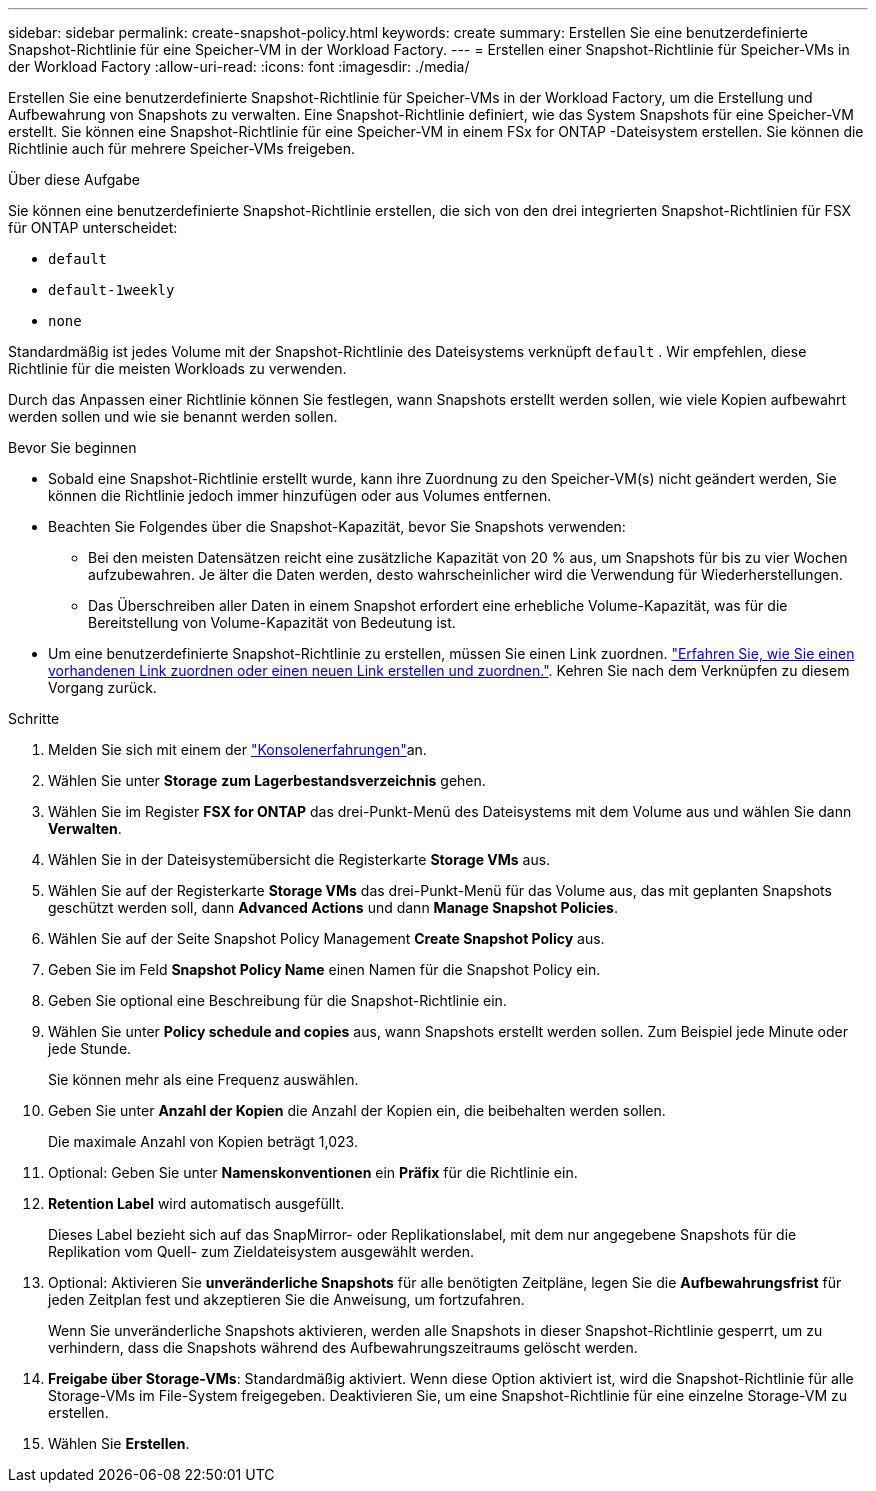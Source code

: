 ---
sidebar: sidebar 
permalink: create-snapshot-policy.html 
keywords: create 
summary: Erstellen Sie eine benutzerdefinierte Snapshot-Richtlinie für eine Speicher-VM in der Workload Factory. 
---
= Erstellen einer Snapshot-Richtlinie für Speicher-VMs in der Workload Factory
:allow-uri-read: 
:icons: font
:imagesdir: ./media/


[role="lead"]
Erstellen Sie eine benutzerdefinierte Snapshot-Richtlinie für Speicher-VMs in der Workload Factory, um die Erstellung und Aufbewahrung von Snapshots zu verwalten.  Eine Snapshot-Richtlinie definiert, wie das System Snapshots für eine Speicher-VM erstellt.  Sie können eine Snapshot-Richtlinie für eine Speicher-VM in einem FSx for ONTAP -Dateisystem erstellen.  Sie können die Richtlinie auch für mehrere Speicher-VMs freigeben.

.Über diese Aufgabe
Sie können eine benutzerdefinierte Snapshot-Richtlinie erstellen, die sich von den drei integrierten Snapshot-Richtlinien für FSX für ONTAP unterscheidet:

* `default`
* `default-1weekly`
* `none`


Standardmäßig ist jedes Volume mit der Snapshot-Richtlinie des Dateisystems verknüpft `default` . Wir empfehlen, diese Richtlinie für die meisten Workloads zu verwenden.

Durch das Anpassen einer Richtlinie können Sie festlegen, wann Snapshots erstellt werden sollen, wie viele Kopien aufbewahrt werden sollen und wie sie benannt werden sollen.

.Bevor Sie beginnen
* Sobald eine Snapshot-Richtlinie erstellt wurde, kann ihre Zuordnung zu den Speicher-VM(s) nicht geändert werden, Sie können die Richtlinie jedoch immer hinzufügen oder aus Volumes entfernen.
* Beachten Sie Folgendes über die Snapshot-Kapazität, bevor Sie Snapshots verwenden:
+
** Bei den meisten Datensätzen reicht eine zusätzliche Kapazität von 20 % aus, um Snapshots für bis zu vier Wochen aufzubewahren. Je älter die Daten werden, desto wahrscheinlicher wird die Verwendung für Wiederherstellungen.
** Das Überschreiben aller Daten in einem Snapshot erfordert eine erhebliche Volume-Kapazität, was für die Bereitstellung von Volume-Kapazität von Bedeutung ist.


* Um eine benutzerdefinierte Snapshot-Richtlinie zu erstellen, müssen Sie einen Link zuordnen. link:https://docs.netapp.com/us-en/workload-fsx-ontap/create-link.html["Erfahren Sie, wie Sie einen vorhandenen Link zuordnen oder einen neuen Link erstellen und zuordnen."]. Kehren Sie nach dem Verknüpfen zu diesem Vorgang zurück.


.Schritte
. Melden Sie sich mit einem der link:https://docs.netapp.com/us-en/workload-setup-admin/console-experiences.html["Konsolenerfahrungen"^]an.
. Wählen Sie unter *Storage* *zum Lagerbestandsverzeichnis* gehen.
. Wählen Sie im Register *FSX for ONTAP* das drei-Punkt-Menü des Dateisystems mit dem Volume aus und wählen Sie dann *Verwalten*.
. Wählen Sie in der Dateisystemübersicht die Registerkarte *Storage VMs* aus.
. Wählen Sie auf der Registerkarte *Storage VMs* das drei-Punkt-Menü für das Volume aus, das mit geplanten Snapshots geschützt werden soll, dann *Advanced Actions* und dann *Manage Snapshot Policies*.
. Wählen Sie auf der Seite Snapshot Policy Management *Create Snapshot Policy* aus.
. Geben Sie im Feld *Snapshot Policy Name* einen Namen für die Snapshot Policy ein.
. Geben Sie optional eine Beschreibung für die Snapshot-Richtlinie ein.
. Wählen Sie unter *Policy schedule and copies* aus, wann Snapshots erstellt werden sollen. Zum Beispiel jede Minute oder jede Stunde.
+
Sie können mehr als eine Frequenz auswählen.

. Geben Sie unter *Anzahl der Kopien* die Anzahl der Kopien ein, die beibehalten werden sollen.
+
Die maximale Anzahl von Kopien beträgt 1,023.

. Optional: Geben Sie unter *Namenskonventionen* ein *Präfix* für die Richtlinie ein.
. *Retention Label* wird automatisch ausgefüllt.
+
Dieses Label bezieht sich auf das SnapMirror- oder Replikationslabel, mit dem nur angegebene Snapshots für die Replikation vom Quell- zum Zieldateisystem ausgewählt werden.

. Optional: Aktivieren Sie *unveränderliche Snapshots* für alle benötigten Zeitpläne, legen Sie die *Aufbewahrungsfrist* für jeden Zeitplan fest und akzeptieren Sie die Anweisung, um fortzufahren.
+
Wenn Sie unveränderliche Snapshots aktivieren, werden alle Snapshots in dieser Snapshot-Richtlinie gesperrt, um zu verhindern, dass die Snapshots während des Aufbewahrungszeitraums gelöscht werden.

. *Freigabe über Storage-VMs*: Standardmäßig aktiviert. Wenn diese Option aktiviert ist, wird die Snapshot-Richtlinie für alle Storage-VMs im File-System freigegeben. Deaktivieren Sie, um eine Snapshot-Richtlinie für eine einzelne Storage-VM zu erstellen.
. Wählen Sie *Erstellen*.

